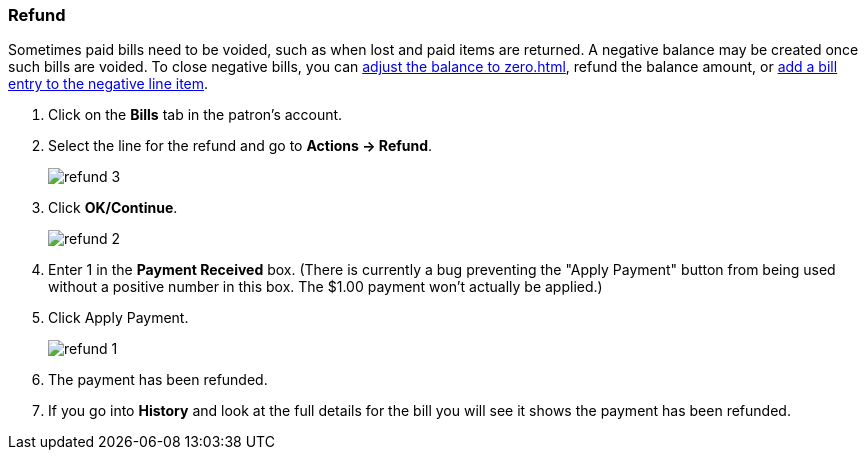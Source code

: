 Refund
~~~~~~
(((Refund)))

Sometimes paid bills need to be voided, such as when lost and paid items are returned. A negative balance 
may be created once such bills are voided. To close negative bills, you can link:_adjust_bill_balance_to_zero[adjust the balance to 
zero.html], refund the balance amount, or link:_add_charge_to_existing_bill.html[add a bill entry to the negative line item].

. Click on the *Bills* tab in the patron's account.
. Select the line for the refund and go to *Actions → Refund*.
+
image:images/circ/refund-3.png[scaledwidth="75%"]
+
. Click *OK/Continue*. 
+
image:images/circ/refund-2.png[scaledwidth="75%"]
+
. Enter 1 in the *Payment Received* box.  (There is currently a bug preventing the "Apply Payment" button 
from being used without a positive number in this box.  The $1.00 payment won't actually be applied.)
. Click Apply Payment.
+
image:images/circ/refund-1.png[scaledwidth="75%"]
+
. The payment has been refunded.
. If you go into *History* and look at the full details for the bill you will see it shows the payment 
has been refunded.


